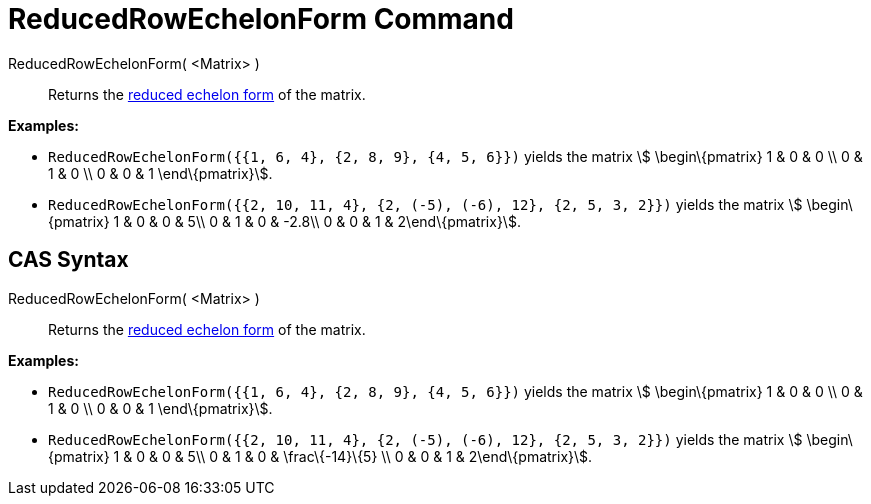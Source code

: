 = ReducedRowEchelonForm Command

ReducedRowEchelonForm( <Matrix> )::
  Returns the http://en.wikipedia.org/wiki/Row_echelon_form[reduced echelon form] of the matrix.

[EXAMPLE]
====

*Examples:*

* `++ReducedRowEchelonForm({{1, 6, 4}, {2, 8, 9}, {4, 5, 6}})++` yields the matrix stem:[ \begin\{pmatrix} 1 & 0 & 0 \\
0 & 1 & 0 \\ 0 & 0 & 1 \end\{pmatrix}].
* `++ReducedRowEchelonForm({{2, 10, 11, 4}, {2, (-5), (-6), 12}, {2, 5, 3, 2}})++` yields the matrix stem:[
\begin\{pmatrix} 1 & 0 & 0 & 5\\ 0 & 1 & 0 & -2.8\\ 0 & 0 & 1 & 2\end\{pmatrix}].

====

== CAS Syntax

ReducedRowEchelonForm( <Matrix> )::
  Returns the http://en.wikipedia.org/wiki/Row_echelon_form[reduced echelon form] of the matrix.

[EXAMPLE]
====

*Examples:*

* `++ReducedRowEchelonForm({{1, 6, 4}, {2, 8, 9}, {4, 5, 6}})++` yields the matrix stem:[ \begin\{pmatrix} 1 & 0 & 0 \\
0 & 1 & 0 \\ 0 & 0 & 1 \end\{pmatrix}].
* `++ReducedRowEchelonForm({{2, 10, 11, 4}, {2, (-5), (-6), 12}, {2, 5, 3, 2}})++` yields the matrix stem:[
\begin\{pmatrix} 1 & 0 & 0 & 5\\ 0 & 1 & 0 & \frac\{-14}\{5} \\ 0 & 0 & 1 & 2\end\{pmatrix}].

====
